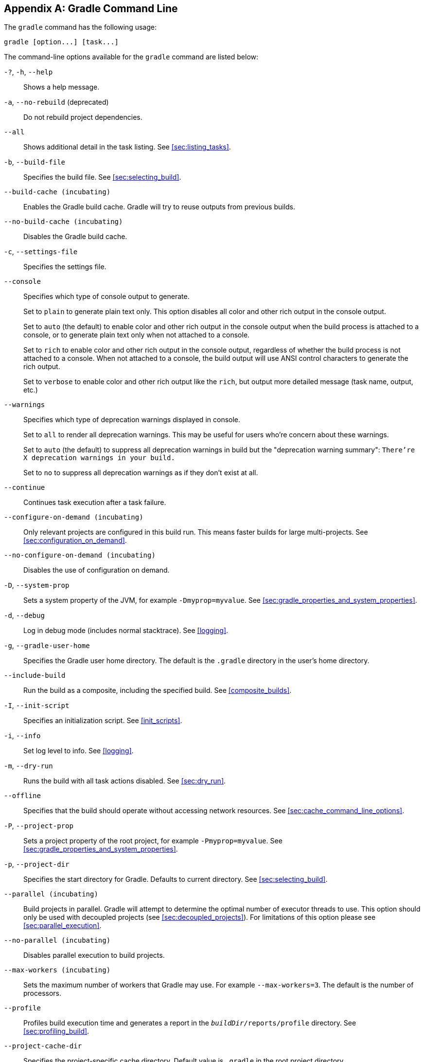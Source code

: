 // Copyright 2017 the original author or authors.
//
// Licensed under the Apache License, Version 2.0 (the "License");
// you may not use this file except in compliance with the License.
// You may obtain a copy of the License at
//
//      http://www.apache.org/licenses/LICENSE-2.0
//
// Unless required by applicable law or agreed to in writing, software
// distributed under the License is distributed on an "AS IS" BASIS,
// WITHOUT WARRANTIES OR CONDITIONS OF ANY KIND, either express or implied.
// See the License for the specific language governing permissions and
// limitations under the License.

[appendix]
[[gradle_command_line]]
== Gradle Command Line

The `gradle` command has the following usage:

----
gradle [option...] [task...]
----

The command-line options available for the `gradle` command are listed below:

`-?`, `-h`, `--help`::
Shows a help message.
`-a`, `--no-rebuild` (deprecated)::
Do not rebuild project dependencies.
`--all`::
Shows additional detail in the task listing. See <<sec:listing_tasks>>.
`-b`, `--build-file`::
Specifies the build file. See <<sec:selecting_build>>.
`--build-cache (incubating)`::
Enables the Gradle build cache. Gradle will try to reuse outputs from previous builds.
`--no-build-cache (incubating)`::
Disables the Gradle build cache.
`-c`, `--settings-file`::
Specifies the settings file.
`--console`::
Specifies which type of console output to generate.
+
Set to `plain` to generate plain text only. This option disables all color and other rich output in the console output.
+
Set to `auto` (the default) to enable color and other rich output in the console output when the build process is attached to a console, or to generate plain text only when not attached to a console.
+
Set to `rich` to enable color and other rich output in the console output, regardless of whether the build process is not attached to a console. When not attached to a console, the build output will use ANSI control characters to generate the rich output.
+
Set to `verbose` to enable color and other rich output like the `rich`, but output more detailed message (task name, output, etc.)
`--warnings`::
Specifies which type of deprecation warnings displayed in console.
+
Set to `all` to render all deprecation warnings. This may be useful for users who're concern about these warnings.
+
Set to `auto` (the default) to suppress all deprecation warnings in build but the "deprecation warning summary": `There're X deprecation warnings in your build.`
+
Set to `no` to suppress all deprecation warnings as if they don't exist at all.
`--continue`::
Continues task execution after a task failure.
`--configure-on-demand (incubating)`::
Only relevant projects are configured in this build run. This means faster builds for large multi-projects. See <<sec:configuration_on_demand>>.
`--no-configure-on-demand (incubating)`::
Disables the use of configuration on demand.
`-D`, `--system-prop`::
Sets a system property of the JVM, for example `-Dmyprop=myvalue`. See <<sec:gradle_properties_and_system_properties>>.
`-d`, `--debug`::
Log in debug mode (includes normal stacktrace). See <<logging>>.
`-g`, `--gradle-user-home`::
Specifies the Gradle user home directory. The default is the `.gradle` directory in the user's home directory.
`--include-build`::
Run the build as a composite, including the specified build. See <<composite_builds>>.
`-I`, `--init-script`::
Specifies an initialization script. See <<init_scripts>>.
`-i`, `--info`::
Set log level to info. See <<logging>>.
`-m`, `--dry-run`::
Runs the build with all task actions disabled. See <<sec:dry_run>>.
`--offline`::
Specifies that the build should operate without accessing network resources. See <<sec:cache_command_line_options>>.
`-P`, `--project-prop`::
Sets a project property of the root project, for example `-Pmyprop=myvalue`. See <<sec:gradle_properties_and_system_properties>>.
`-p`, `--project-dir`::
Specifies the start directory for Gradle. Defaults to current directory. See <<sec:selecting_build>>.
`--parallel (incubating)`::
Build projects in parallel. Gradle will attempt to determine the optimal number of executor threads to use. This option should only be used with decoupled projects (see <<sec:decoupled_projects>>). For limitations of this option please see <<sec:parallel_execution>>.
`--no-parallel (incubating)`::
Disables parallel execution to build projects.
`--max-workers (incubating)`::
Sets the maximum number of workers that Gradle may use. For example `--max-workers=3`. The default is the number of processors.
`--profile`::
Profiles build execution time and generates a report in the `__buildDir__/reports/profile` directory. See <<sec:profiling_build>>.
`--project-cache-dir`::
Specifies the project-specific cache directory. Default value is `.gradle` in the root project directory.
`-q`, `--quiet`::
Log errors only. See <<logging>>.
`--recompile-scripts` (deprecated)::
Forces scripts to be recompiled, bypassing caching. This option has been deprecated and is scheduled to be removed Gradle 5.0. You should avoid using it.
`--refresh-dependencies`::
Refresh the state of dependencies. See <<sec:cache_command_line_options>>.
`--rerun-tasks`::
Specifies that any task optimization is ignored.
`-S`, `--full-stacktrace`::
Print out the full (very verbose) stacktrace for any exceptions. See <<logging>>.
`-s`, `--stacktrace`::
Print out the stacktrace also for user exceptions (e.g. compile error). See <<logging>>.
`--scan (incubating)`::
Creates a build scan. Gradle will auto-apply the build scan plugin with a compatible version. For more information about build scans, please visit https://gradle.com/build-scans[https://gradle.com/build-scans].
`--no-scan (incubating)`::
Disables the creation of a build scan. For more information about build scans, please visit https://gradle.com/build-scans[https://gradle.com/build-scans].
`-t`, `--continuous (incubating)`::
Enables <<continuous_build,continuous building>> - Gradle will automatically re-run when changes are detected.
`-u`, `--no-search-upward` (deprecated)::
Don't search in parent directories for a `settings.gradle` file.
`-v`, `--version`::
Prints version info.
`-w`, `--warn`::
Set log level to warn. See <<logging>>
`-x`, `--exclude-task`::
Specifies a task to be excluded from execution. See <<sec:excluding_tasks_from_the_command_line>>.

The above information is printed to the console when you execute `gradle -h`.

[[daemon_cli]]
=== Daemon command-line options

The <<gradle_daemon>> contains more information about the daemon. For example it includes information how to turn on the daemon by default so that you can avoid using `--daemon` all the time.

`--daemon`::
Uses the Gradle daemon to run the build. Starts the daemon if not running or existing daemon busy. <<gradle_daemon>> contains more detailed information when new daemon processes are started.
`--no-daemon`::
Does not use the Gradle daemon to run the build.
`--foreground`::
Starts the Gradle daemon in the foreground. Useful for debugging or troubleshooting because you can easily monitor the build execution.
`--no-daemon`::
Do not use the Gradle daemon to run the build. Useful occasionally if you have configured Gradle to always run with the daemon by default.
`--status`::
List running and recently stopped Gradle daemons. Only displays daemons of the same Gradle version.
`--stop`::
Stops the Gradle daemon if it is running. You can only stop daemons that were started with the Gradle version you use when running `--stop`.

[[sec:cli_system_properties]]
=== System properties

The following system properties are available for the `gradle` command. Note that command-line options take precedence over system properties.

`gradle.user.home`::
   Specifies the Gradle user home directory.

The <<sec:gradle_configuration_properties>> contains specific information about Gradle configuration available via system properties.

[[sec:cli_environment_variables]]
=== Environment variables

The following environment variables are available for the `gradle` command. Note that command-line options and system properties take precedence over environment variables.

`GRADLE_OPTS`::
Specifies command-line arguments to use to start the JVM. This can be useful for setting the system properties to use for running Gradle. For example you could set `GRADLE_OPTS="-Dorg.gradle.daemon=true"` to use the Gradle daemon without needing to use the `--daemon` option every time you run Gradle. <<sec:gradle_configuration_properties>> contains more information about ways of configuring the daemon without using environmental variables, e.g. in more maintainable and explicit way.
`GRADLE_USER_HOME`::
Specifies the Gradle user home directory (which defaults to “`USER_HOME/.gradle`” if not set).
`JAVA_HOME`::
Specifies the JDK installation directory to use.
